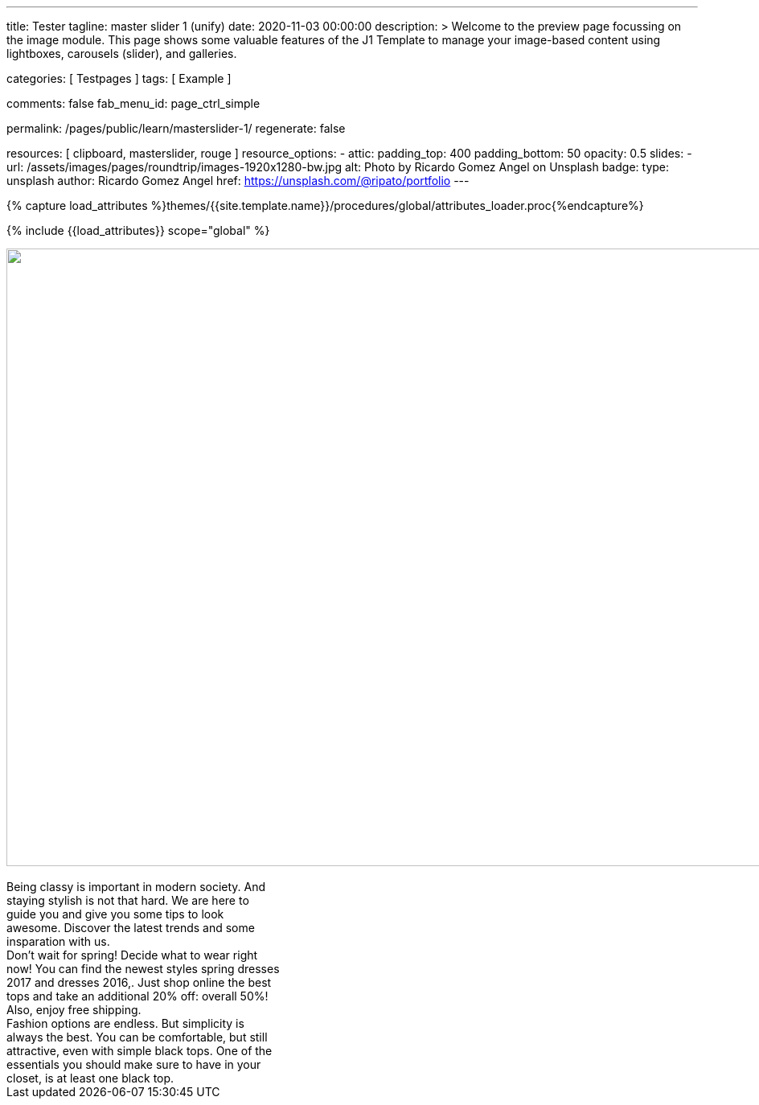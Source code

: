 ---
title:                                  Tester
tagline:                                master slider 1 (unify)
date:                                   2020-11-03 00:00:00
description: >
                                        Welcome to the preview page focussing on the image module. This page
                                        shows some valuable features of the J1 Template to manage your image-based
                                        content using lightboxes, carousels (slider), and galleries.

categories:                             [ Testpages ]
tags:                                   [ Example ]

comments:                               false
fab_menu_id:                            page_ctrl_simple

permalink:                              /pages/public/learn/masterslider-1/
regenerate:                             false

resources:                              [ clipboard, masterslider, rouge ]
resource_options:
  - attic:
      padding_top:                      400
      padding_bottom:                   50
      opacity:                          0.5
      slides:
        - url:                          /assets/images/pages/roundtrip/images-1920x1280-bw.jpg
          alt:                          Photo by Ricardo Gomez Angel on Unsplash
          badge:
            type:                       unsplash
            author:                     Ricardo Gomez Angel
            href:                       https://unsplash.com/@ripato/portfolio
---

// Page Initializer
// =============================================================================
// Enable the Liquid Preprocessor
:page-liquid:

// Set (local) page attributes here
// -----------------------------------------------------------------------------
// :page--attr:                         <attr-value>
:images-dir:                            {imagesdir}/pages/roundtrip/100_present_images

//  Load Liquid procedures
// -----------------------------------------------------------------------------
{% capture load_attributes %}themes/{{site.template.name}}/procedures/global/attributes_loader.proc{%endcapture%}

// Load page attributes
// -----------------------------------------------------------------------------
{% include {{load_attributes}} scope="global" %}

// Page content
// ~~~~~~~~~~~~~~~~~~~~~~~~~~~~~~~~~~~~~~~~~~~~~~~~~~~~~~~~~~~~~~~~~~~~~~~~~~~~~

// Include sub-documents (if any)
// -----------------------------------------------------------------------------

++++
<!-- MasterSlider Main -->
<div id="masterslider" class="master-slider ms-skin-minimal">
  <div class="ms-overlay-layers">
    <img class="ms-layer"
         src="/assets/images/modules/masterslider/blank.gif"
         data-src="/assets/images/modules/masterslider/charity-white-tile-bg.png"
         alt=""
         style="width:1366px;height:768px;"
         data-ease="easeOutQuint"
         data-type="image"
         data-wait="true"
         data-offset-x="0"
         data-offset-y="0"
         data-origin="tl"
         data-position="normal" />
    <img class="ms-layer"
         src="/assets/images/modules/masterslider/blank.gif"
         data-src="/assets/images/modules/masterslider/fashion2-controller-arrow-next.png"
         alt=""
         style=""
         data-ease="easeOutQuint"
         data-type="image"
         data-action="next"
         data-offset-x="897"
         data-offset-y="642"
         data-origin="tl"
         data-position="normal" />
    <img class="ms-layer"
         src="/assets/images/modules/masterslider/blank.gif"
         data-src="/assets/images/modules/masterslider/fashion2-controller-arrow-prv.png"
         alt=""
         style=""
         data-ease="easeOutQuint"
         data-type="image"
         data-action="previous"
         data-offset-x="857"
         data-offset-y="642"
         data-origin="tl"
         data-position="normal" />
  </div>
  <div class="ms-slide" data-delay="5" data-fill-mode="fill">
    <img src="/assets/images/modules/masterslider/blank.gif" alt="" title="fashion2-img-slide1" data-src="/assets/images/modules/masterslider/fashion2-img-slide1.jpg" />
    <div class="ms-layer msp-cn-170-6"
         style=""
         data-effect="t(true,n,300,n,n,n,n,n,n,n,n,n,n,n,n)"
         data-duration="2400"
         data-ease="easeOutQuint"
         data-offset-x="711"
         data-offset-y="126"
         data-origin="tl"
         data-position="normal"
         data-masked="true"
         data-mask-width="500">
    </div>
    <div class="ms-layer msp-cn-170-7"
         style="width:340px;"
         data-effect="t(true,n,50,n,n,n,n,n,n,n,n,n,n,n,n)"
         data-duration="2400"
         data-delay="800"
         data-ease="easeOutQuint"
         data-offset-x="857"
         data-offset-y="510"
         data-origin="tl"
         data-position="normal"
         data-masked="true">Being classy is important in modern society. And staying stylish is not that hard. We are here to guide you and give you some tips to look awesome. Discover the latest trends and some insparation with us.
    </div>
  </div>
  <div class="ms-slide" data-delay="5" data-fill-mode="fill">
    <img src="/assets/images/modules/masterslider/blank.gif" alt="" title="fashion2-img-slide1" data-src="/assets/images/modules/masterslider/fashion2-img-slide2.jpg" />
    <div class="ms-layer msp-cn-170-10"
         style=""
         data-effect="t(true,n,300,n,n,n,n,n,n,n,n,n,n,n,n)"
         data-duration="2400"
         data-ease="easeOutQuint"
         data-offset-x="711"
         data-offset-y="126"
         data-origin="tl"
         data-position="normal"
         data-masked="true"
         data-mask-width="500">
    </div>
    <div class="ms-layer msp-cn-170-11"
         style="width:340px;"
         data-effect="t(true,n,50,n,n,n,n,n,n,n,n,n,n,n,n)"
         data-duration="2400"
         data-delay="800"
         data-ease="easeOutQuint"
         data-offset-x="857"
         data-offset-y="510"
         data-origin="tl"
         data-position="normal"
         data-masked="true">Don’t wait for spring! Decide what to wear right now! You can find the newest styles spring dresses 2017 and dresses 2016,. Just shop online the best tops and take an additional 20% off: overall 50%! Also, enjoy free shipping.
    </div>
  </div>
  <div class="ms-slide" data-delay="5" data-fill-mode="fill">
    <img src="/assets/images/modules/masterslider/blank.gif" alt="" title="fashion2-img-slide1" data-src="/assets/images/modules/masterslider/fashion2-img-slide3.jpg" />
    <div class="ms-layer msp-cn-170-12"
         style=""
         data-effect="t(true,n,300,n,n,n,n,n,n,n,n,n,n,n,n)"
         data-duration="2400"
         data-ease="easeOutQuint"
         data-offset-x="711"
         data-offset-y="126"
         data-origin="tl"
         data-position="normal"
         data-masked="true"
         data-mask-width="500">
    </div>
    <div class="ms-layer msp-cn-170-13"
         style="width:340px;"
         data-effect="t(true,n,50,n,n,n,n,n,n,n,n,n,n,n,n)"
         data-duration="2400"
         data-delay="800"
         data-ease="easeOutQuint"
         data-offset-x="857"
         data-offset-y="510"
         data-origin="tl"
         data-position="normal"
         data-masked="true">Fashion options are endless. But simplicity is always the best. You can be comfortable, but still attractive, even with simple black tops. One of the essentials you should make sure to have in your closet, is at least one black top.
    </div>
  </div>
</div>
<!-- END MasterSlider Main -->
++++

++++
<script>
$(document).ready(function() {

    var slider = new MasterSlider();

    slider.setup("masterslider", {
      width: 1366,
      height: 768,
      minHeight: 0,
      space: 0,
      start: 1,
      grabCursor: true,
      swipe: true,
      mouse: true,
      keyboard: false,
      layout: "fullwidth",
      wheel: false,
      autoplay: true,
      instantStartLayers: true,
      loop: false,
      shuffle: false,
      preload: 0,
      heightLimit: true,
      autoHeight: false,
      smoothHeight: true,
      endPause: false,
      overPause: true,
      fillMode: "fill",
      centerControls: true,
      startOnAppear: false,
      layersMode: "center",
      autofillTarget: "",
      hideLayers: false,
      fullscreenMargin: 0,
      speed: 20,
      dir: "h",
      parallaxMode: 'swipe',
      view: "wave"
    });
});
</script>
++++
